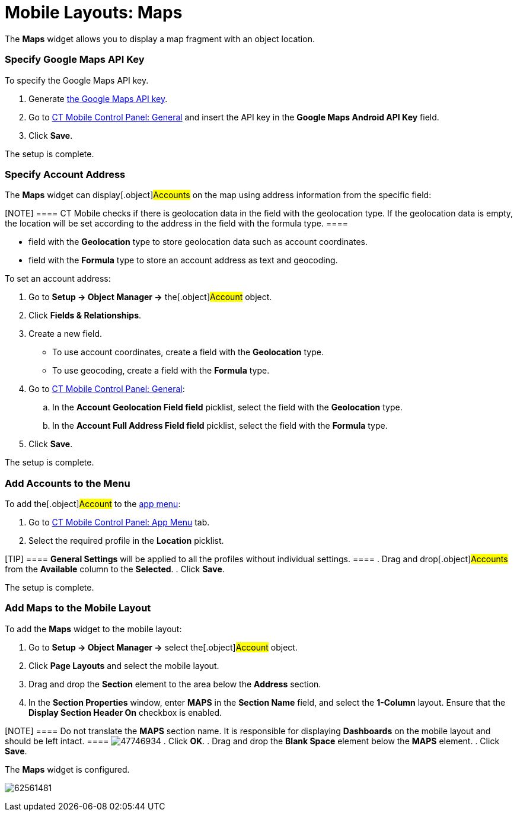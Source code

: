 = Mobile Layouts: Maps

The *Maps* widget allows you to display a map fragment with an object
location.

[[h2_1790847128]]
=== Specify Google Maps API Key 

To specify the Google Maps API key.

. Generate link:android/knowledge-base/configuration-guide/google-maps-api-key/google-maps-api-key[the Google Maps API key].
. Go to link:android/knowledge-base/configuration-guide/ct-mobile-control-panel/ct-mobile-control-panel-general#h3_375370096[CT Mobile
Control Panel: General] and insert the API key in the *Google Maps
Android API Key* field.
. Click *Save*.

The setup is complete.

[[h2_1795365318]]
=== Specify Account Address 

The *Maps* widget can display[.object]#Accounts# on the map
using address information from the specific field:

[NOTE] ==== CT Mobile checks if there is geolocation data in the
field with the geolocation type. If the geolocation data is empty, the
location will be set according to the address in the field with the
formula type. ====

* field with the *Geolocation* type to store geolocation data such as
account coordinates.
* field with the *Formula* type to store an account address as text and
geocoding.



To set an account address:

. Go to *Setup → Object Manager →* the[.object]#Account#
object.
. Click *Fields & Relationships*.
. Create a new field.
* To use account coordinates, create a field with the *Geolocation*
type.
* To use geocoding, create a field with the *Formula* type.
. Go to link:android/knowledge-base/configuration-guide/ct-mobile-control-panel/ct-mobile-control-panel-general[CT Mobile Control
Panel: General]:
.. In the *Account Geolocation Field field* picklist, select the field
with the *Geolocation* type.
.. In the *Account Full Address Field field* picklist, select the field
with the *Formula* type.
. Click *Save*.

The setup is complete.

[[h2__1309855414]]
=== Add Accounts to the Menu 

To add the[.object]#Account# to the link:android/app-menu[app
menu]:

. Go to link:android/knowledge-base/configuration-guide/ct-mobile-control-panel/ct-mobile-control-panel-app-menu[CT Mobile Control
Panel: App Menu] tab.
. Select the required profile in the *Location* picklist.

[TIP] ==== *General Settings* will be applied to all the
profiles without individual settings. ====
. Drag and drop[.object]#Accounts# from the *Available* column
to the *Selected*.
. Click *Save*.

The setup is complete.

[[h2_913548954]]
=== Add Maps to the Mobile Layout 

To add the *Maps* widget to the mobile layout:

. Go to *Setup → Object Manager →* select the[.object]#Account#
object.
. Click *Page Layouts* and select the mobile layout.
. Drag and drop the *Section* element to the area below the *Address*
section.
. In the *Section Properties* window, enter *MAPS* in the *Section Name*
field, and select the *1-Column* layout. Ensure that the *Display
Section Header On* checkbox is enabled.

[NOTE] ==== Do not translate the *MAPS* section name. It is
responsible for displaying *Dashboards* on the mobile layout and should
be left intact. ====
image:47746934.png[]
. Click *OK*.
. Drag and drop the *Blank Space* element below the *MAPS* element.
. Click *Save*.

The *Maps* widget is configured.

image:62561481.png[]
